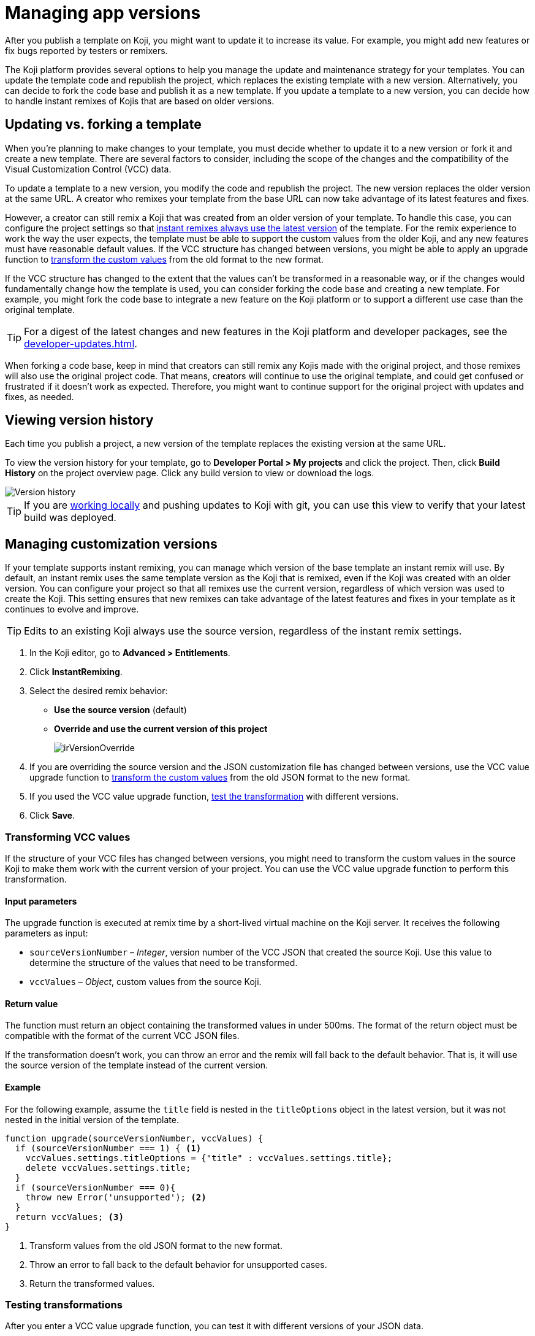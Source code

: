 = Managing app versions
:page-slug: app-versions
:page-description: How to keep your Koji app up to date.

After you publish a template on Koji, you might want to update it to increase its value.
For example, you might add new features or fix bugs reported by testers or remixers.

The Koji platform provides several options to help you manage the update and maintenance strategy for your templates.
You can update the template code and republish the project, which replaces the existing template with a new version.
Alternatively, you can decide to fork the code base and publish it as a new template.
If you update a template to a new version, you can decide how to handle instant remixes of Kojis that are based on older versions.

== Updating vs. forking a template

When you're planning to make changes to your template, you must decide whether to update it to a new version or fork it and create a new template.
There are several factors to consider, including the scope of the changes and the compatibility of the Visual Customization Control (VCC) data.

To update a template to a new version, you modify the code and republish the project.
The new version replaces the older version at the same URL.
A creator who remixes your template from the base URL can now take advantage of its latest features and fixes.

However, a creator can still remix a Koji that was created from an older version of your template.
To handle this case, you can configure the project settings so that <<_managing_instant_remix_versions,instant remixes always use the latest version>> of the template.
For the remix experience to work the way the user expects, the template must be able to support the custom values from the older Koji, and any new features must have reasonable default values.
If the VCC structure has changed between versions, you might be able to apply an upgrade function to <<_transforming_vcc_values,transform the custom values>> from the old format to the new format.

If the VCC structure has changed to the extent that the values can't be transformed in a reasonable way, or if the changes would fundamentally change how the template is used, you can consider forking the code base and creating a new template.
For example, you might fork the code base to integrate a new feature on the Koji platform or to support a different use case than the original template.

TIP: For a digest of the latest changes and new features in the Koji platform and developer packages, see the <<developer-updates#>>.

When forking a code base, keep in mind that creators can still remix any Kojis made with the original project, and those remixes will also use the original project code.
That means, creators will continue to use the original template, and could get confused or frustrated if it doesn't work as expected.
Therefore, you might want to continue support for the original project with updates and fixes, as needed.

== Viewing version history

Each time you publish a project, a new version of the template replaces the existing version at the same URL.

To view the version history for your template, go to *Developer Portal > My projects* and click the project.
Then, click *Build History* on the project overview page.
Click any build version to view or download the logs.

image::versions.png[Version history]

TIP: If you are <<local-development#,working locally>> and pushing updates to Koji with git, you can use this view to verify that your latest build was deployed.

== Managing customization versions

If your template supports instant remixing, you can manage which version of the base template an instant remix will use.
By default, an instant remix uses the same template version as the Koji that is remixed, even if the Koji was created with an older version.
You can configure your project so that all remixes use the current version, regardless of which version was used to create the Koji.
This setting ensures that new remixes can take advantage of the latest features and fixes in your template as it continues to evolve and improve.

TIP: Edits to an existing Koji always use the source version, regardless of the instant remix settings.

. In the Koji editor, go to **Advanced > Entitlements**.
. Click **InstantRemixing**.
. Select the desired remix behavior:
* *Use the source version* (default)
* *Override and use the current version of this project*
+
image::irVersionOverride.png[]

. If you are overriding the source version and the JSON customization file has changed between versions, use the VCC value upgrade function to <<_transforming_vcc_values,transform the custom values>> from the old JSON format to the new format.
. If you used the VCC value upgrade function, <<_testing_transformations,test the transformation>> with different versions.
. Click **Save**.

=== Transforming VCC values

If the structure of your VCC files has changed between versions, you might need to transform the custom values in the source Koji to make them work with the current version of your project.
You can use the VCC value upgrade function to perform this transformation.

==== Input parameters

The upgrade function is executed at remix time by a short-lived virtual machine on the Koji server.
It receives the following parameters as input:

* `sourceVersionNumber` – _Integer_, version number of the VCC JSON that created the source Koji.
Use this value to determine the structure of the values that need to be transformed.
* `vccValues` – _Object_, custom values from the source Koji.

==== Return value

The function must return an object containing the transformed values in under 500ms.
The format of the return object must be compatible with the format of the current VCC JSON files.

If the transformation doesn't work, you can throw an error and the remix will fall back to the default behavior.
That is, it will use the source version of the template instead of the current version.

==== Example

For the following example, assume the `title` field is nested in the `titleOptions` object in the latest version, but it was not nested in the initial version of the template.

[source,JavaScript]
----
function upgrade(sourceVersionNumber, vccValues) {
  if (sourceVersionNumber === 1) { <1>
    vccValues.settings.titleOptions = {"title" : vccValues.settings.title};
    delete vccValues.settings.title;
  }
  if (sourceVersionNumber === 0){
    throw new Error('unsupported'); <2>
  }
  return vccValues; <3>
}
----
<1> Transform values from the old JSON format to the new format.
<2> Throw an error to fall back to the default behavior for unsupported cases.
<3> Return the transformed values.

=== Testing transformations

After you enter a VCC value upgrade function, you can test it with different versions of your JSON data.

. Select the version you want to test.
+
The *Input data* is automatically populated with the default JSON data from that version.
+
NOTE: If the test input data is not working as expected, try performing a hard rebuild of the project to fix the error.
In the editor, go to **Advanced > Remote environment**, and then click **Hard reset project**.

. Click **Test**.
+
The upgrade function is run against the test input data, and the results are displayed in the right pane.
+
image::upgradeTest.png[]
. As needed, edit the upgrade function and retest it until the results match the desired format.
. Repeat the test process for different versions, as needed.
